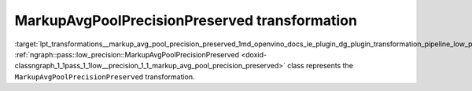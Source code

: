 .. index:: pair: page; MarkupAvgPoolPrecisionPreserved transformation
.. _lpt_transformations__markup_avg_pool_precision_preserved:

.. meta::
   :description: Information about MarkupAvgPoolPrecisionPreserved transformation.
   :keywords: low precision transformation, lpt, MarkupAvgPoolPrecisionPreserved


MarkupAvgPoolPrecisionPreserved transformation
==============================================

:target:`lpt_transformations__markup_avg_pool_precision_preserved_1md_openvino_docs_ie_plugin_dg_plugin_transformation_pipeline_low_precision_transformations_transformations_step2_markup_markup_avg_pool_precision_preserved` :ref:`ngraph::pass::low_precision::MarkupAvgPoolPrecisionPreserved <doxid-classngraph_1_1pass_1_1low__precision_1_1_markup_avg_pool_precision_preserved>` class represents the ``MarkupAvgPoolPrecisionPreserved`` transformation.

